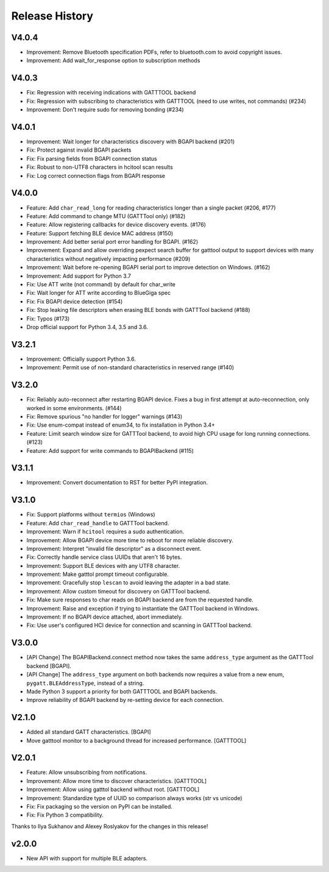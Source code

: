 .. :changelog:

Release History
================

V4.0.4
------

* Improvement: Remove Bluetooth specification PDFs, refer to bluetooth.com to
  avoid copyright issues.
* Improvement: Add wait_for_response option to subscription methods

V4.0.3
------

* Fix: Regression with receiving indications with GATTTOOL backend
* Fix: Regression with subscribing to characteristics with GATTTOOL (need to use
  writes, not commands) (#234)
* Improvement: Don't require sudo for removing bonding (#234)

V4.0.1
------

* Improvement: Wait longer for characteristics discovery with BGAPI backend (#201)
* Fix: Protect against invalid BGAPI packets
* Fix: Fix parsing fields from BGAPI connection status
* Fix: Robust to non-UTF8 characters in hcitool scan results
* Fix: Log correct connection flags from BGAPI response

V4.0.0
------

* Feature: Add ``char_read_long`` for reading characteristics longer than a
  single packet (#206, #177)
* Feature: Add command to change MTU (GATTTool only) (#182)
* Feature: Allow registering callbacks for device discovery events. (#176)
* Feature: Support fetching BLE device MAC address (#150)
* Improvement: Add better serial port error handling for BGAPI. (#162)
* Improvement: Expand and allow overriding pexpect search buffer for gatttool
  output to support devices with many characteristics without negatively
  impacting performance (#209)
* Improvement: Wait before re-opening BGAPI serial port to improve detection on
  Windows. (#162)
* Improvement: Add support for Python 3.7
* Fix: Use ATT write (not command) by default for char_write
* Fix: Wait longer for ATT write according to BlueGiga spec
* Fix: Fix BGAPI device detection (#154)
* Fix: Stop leaking file descriptors when erasing BLE bonds with GATTTool
  backend (#188)
* Fix: Typos (#173)
* Drop official support for Python 3.4, 3.5 and 3.6.

V3.2.1
------

- Improvement: Officially support Python 3.6.
- Improvement: Permit use of non-standard characteristics in reserved range (#140)

V3.2.0
------

- Fix: Reliably auto-reconnect after restarting BGAPI device. Fixes a bug in
  first attempt at auto-reconnection, only worked in some environments. (#144)
- Fix: Remove spurious "no handler for logger" warnings (#143)
- Fix: Use enum-compat instead of enum34, to fix installation in Python 3.4+
- Feature: Limit search window size for GATTTool backend, to avoid high CPU
  usage for long running connections. (#123)
- Feature: Add support for write commands to BGAPIBackend (#115)

V3.1.1
------

- Improvement: Convert documentation to RST for better PyPI integration.

V3.1.0
------

-  Fix: Support platforms without ``termios`` (Windows)
-  Feature: Add ``char_read_handle`` to GATTTool backend.
-  Improvement: Warn if ``hcitool`` requires a sudo authentication.
-  Improvement: Allow BGAPI device more time to reboot for more reliable
   discovery.
-  Improvement: Interpret "invalid file descriptor" as a disconnect
   event.
-  Fix: Correctly handle service class UUIDs that aren't 16 bytes.
-  Improvement: Support BLE devices with any UTF8 character.
-  Improvement: Make gatttol prompt timeout configurable.
-  Improvement: Gracefully stop ``lescan`` to avoid leaving the adapter
   in a bad state.
-  Improvement: Allow custom timeout for discovery on GATTTool backend.
-  Fix: Make sure responses to char reads on BGAPI backend are from the
   requested handle.
-  Improvement: Raise and exception if trying to instantiate the
   GATTTool backend in Windows.
-  Improvement: If no BGAPI device attached, abort immediately.
-  Fix: Use user's configured HCI device for connection and scanning in
   GATTTool backend.

V3.0.0
------

-  [API Change] The BGAPIBackend.connect method now takes the same
   ``address_type`` argument as the GATTTool backend [BGAPI].
-  [API Change] The ``address_type`` argument on both backends now
   requires a value from a new enum, ``pygatt.BLEAddressType``, instead
   of a string.
-  Made Python 3 support a priority for both GATTTOOL and BGAPI
   backends.
-  Improve reliability of BGAPI backend by re-setting device for each
   connection.

V2.1.0
------

-  Added all standard GATT characteristics. [BGAPI]
-  Move gatttool monitor to a background thread for increased
   performance. [GATTTOOL]

V2.0.1
------

-  Feature: Allow unsubscribing from notifications.
-  Improvement: Allow more time to discover characteristics. [GATTTOOL]
-  Improvement: Allow using gatttol backend without root. [GATTTOOL]
-  Improvement: Standardize type of UUID so comparison always works (str
   vs unicode)
-  Fix: Fix packaging so the version on PyPI can be installed.
-  Fix: Fix Python 3 compatibility.

Thanks to Ilya Sukhanov and Alexey Roslyakov for the changes in this
release!

v2.0.0
------

-  New API with support for multiple BLE adapters.

